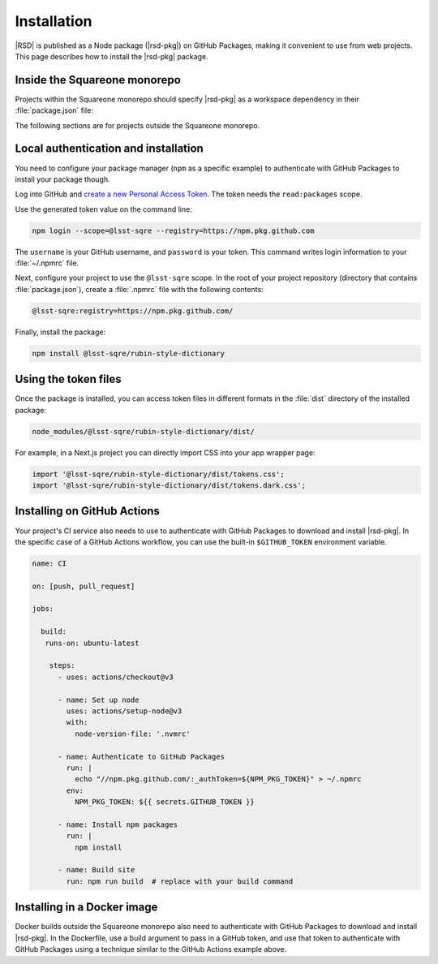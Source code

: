 ############
Installation
############

|RSD| is published as a Node package (|rsd-pkg|) on GitHub Packages, making it convenient to use from web projects.
This page describes how to install the |rsd-pkg| package.

Inside the Squareone monorepo
=============================

Projects within the Squareone monorepo should specify |rsd-pkg| as a workspace dependency in their :file:`package.json` file:

.. code-block:: json
   :caption: package.json

   {
     "dependencies": {
       "@lsst-sqre/rubin-style-dictionary": "workspace:*",
     }
   }

The following sections are for projects outside the Squareone monorepo.

Local authentication and installation
=====================================

You need to configure your package manager (``npm`` as a specific example) to authenticate with GitHub Packages to install your package though.

Log into GitHub and `create a new Personal Access Token <https://github.com/settings/tokens/new>`__.
The token needs the ``read:packages`` scope.

Use the generated token value on the command line:

.. code-block:: sh

   npm login --scope=@lsst-sqre --registry=https://npm.pkg.github.com

The ``username`` is your GitHub username, and ``password`` is your token.
This command writes login information to your :file:`~/.npmrc` file.

Next, configure your project to use the ``@lsst-sqre`` scope.
In the root of your project repository (directory that contains :file:`package.json`), create a :file:`.npmrc` file with the following contents:

.. code-block:: text

   @lsst-sqre:registry=https://npm.pkg.github.com/

Finally, install the package:

.. code-block:: sh

   npm install @lsst-sqre/rubin-style-dictionary

Using the token files
=====================

Once the package is installed, you can access token files in different formats in the :file:`dist` directory of the installed package:

.. code-block:: text

   node_modules/@lsst-sqre/rubin-style-dictionary/dist/

For example, in a Next.js project you can directly import CSS into your app wrapper page:

.. code-block:: js

   import '@lsst-sqre/rubin-style-dictionary/dist/tokens.css';
   import '@lsst-sqre/rubin-style-dictionary/dist/tokens.dark.css';

Installing on GitHub Actions
============================

Your project's CI service also needs to use to authenticate with GitHub Packages to download and install |rsd-pkg|.
In the specific case of a GitHub Actions workflow, you can use the built-in ``$GITHUB_TOKEN`` environment variable.

.. code-block:: yaml

   name: CI

   on: [push, pull_request]

   jobs:

     build:
      runs-on: ubuntu-latest

       steps:
         - uses: actions/checkout@v3

         - name: Set up node
           uses: actions/setup-node@v3
           with:
             node-version-file: '.nvmrc'
        
         - name: Authenticate to GitHub Packages
           run: |
             echo "//npm.pkg.github.com/:_authToken=${NPM_PKG_TOKEN}" > ~/.npmrc
           env:
             NPM_PKG_TOKEN: ${{ secrets.GITHUB_TOKEN }}

         - name: Install npm packages
           run: |
             npm install

         - name: Build site
           run: npm run build  # replace with your build command

Installing in a Docker image
============================

Docker builds outside the Squareone monorepo also need to authenticate with GitHub Packages to download and install |rsd-pkg|.
In the Dockerfile, use a build argument to pass in a GitHub token, and use that token to authenticate with GitHub Packages using a technique similar to the GitHub Actions example above.
